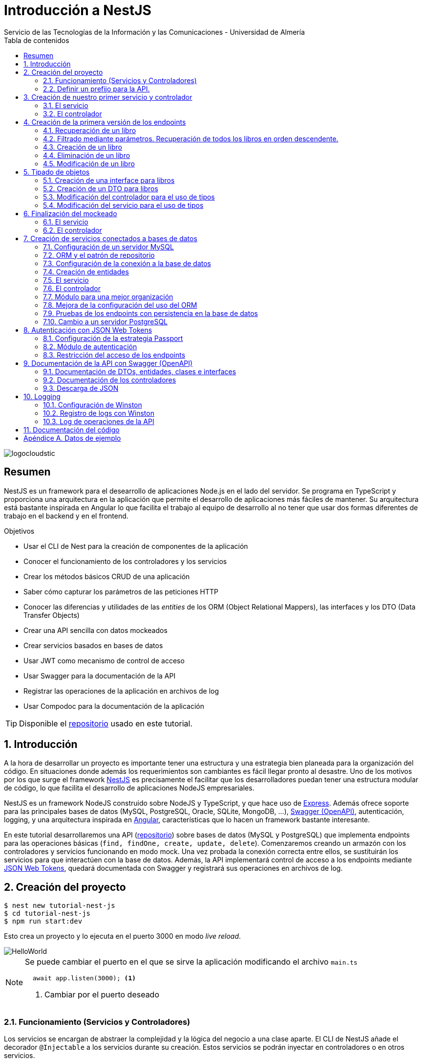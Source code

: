 ////
NO CAMBIAR!!
Codificación, idioma, tabla de contenidos, tipo de documento
////
:encoding: utf-8
:lang: es
:toc: right
:toc-title: Tabla de contenidos
:doctype: book
:imagesdir: ./images
:linkattrs:

////
Nombre y título del trabajo
////
# Introducción a NestJS
Servicio de las Tecnologías de la Información y las Comunicaciones - Universidad de Almería

image::logocloudstic.png[]

// NO CAMBIAR!! (Entrar en modo no numerado de apartados)
:numbered!: 


[abstract]
== Resumen
////
COLOCA A CONTINUACION EL RESUMEN
////
NestJS es un framework para el desearrollo de aplicaciones Node.js en el lado del servidor. Se programa en TypeScript y proporciona una arquitectura en la aplicación que permite el desarrollo de aplicaciones más fáciles de mantener. Su arquitectura está bastante inspirada en Angular lo que facilita el trabajo al equipo de desarrollo al no tener que usar dos formas diferentes de trabajo en el backend y en el frontend.


////
COLOCA A CONTINUACION LOS OBJETIVOS
////
.Objetivos
* Usar el CLI de Nest para la creación de componentes de la aplicación
* Conocer el funcionamiento de los controladores y los servicios
* Crear los métodos básicos CRUD de una aplicación
* Saber cómo capturar los parámetros de las peticiones HTTP
* Conocer las diferencias y utilidades de las _entities_ de los ORM (Object Relational Mappers), las interfaces y los DTO (Data Transfer Objects)
* Crear una API sencilla con datos mockeados
* Crear servicios basados en bases de datos
* Usar JWT como mecanismo de control de acceso
* Usar Swagger para la documentación de la API
* Registrar las operaciones de la aplicación en archivos de log
* Usar Compodoc para la documentación de la aplicación

[TIP]
====
Disponible el https://github.com/ualmtorres/tutorial-nest-js[repositorio] usado en este tutorial.
====

// Entrar en modo numerado de apartados
:numbered:

## Introducción

A la hora de desarrollar un proyecto es importante tener una estructura y una estrategia bien planeada para la organización del código. En situaciones donde además los requerimientos son cambiantes es fácil llegar pronto al desastre. Uno de los motivos por los que surge el framework https://nestjs.com/[NestJS] es precisamente el facilitar que los desarrolladores puedan tener una estructura modular de código, lo que facilita el desarrollo de aplicaciones NodeJS empresariales.

NestJS es un framework NodeJS construido sobre NodeJS y TypeScript, y que hace uso de https://expressjs.com/es/[Express]. Además ofrece soporte para las principales bases de datos (MySQL, PostgreSQL, Oracle, SQLite, MongoDB, ...), https://swagger.io/[Swagger (OpenAPI)], autenticación, logging, y una arquitectura inspirada en https://angular.io/[Angular], características que lo hacen un framework bastante interesante.

En este tutorial desarrollaremos una API (https://github.com/ualmtorres/tutorial-nest-js[repositorio]) sobre bases de datos (MySQL y PostgreSQL) que implementa endpoints para las operaciones básicas (`find, findOne, create, update, delete`). Comenzaremos creando un armazón con los controladores y servicios funcionando en modo mock. Una vez probada la conexión correcta entre ellos, se sustituirán los servicios para que interactúen con la base de datos. Además, la API implementará control de acceso a los endpoints mediante https://jwt.io/[JSON Web Tokens], quedará documentada con Swagger y registrará sus operaciones en archivos de log.

## Creación del proyecto

[source, bash]
----
$ nest new tutorial-nest-js
$ cd tutorial-nest-js
$ npm run start:dev
----

Esto crea un proyecto y lo ejecuta en el puerto 3000 en modo _live reload_.

image::HelloWorld.png[]

[NOTE]
====
Se puede cambiar el puerto en el que se sirve la aplicación modificando el archivo `main.ts`

[source, ts]
----
  await app.listen(3000); <1>
----
<1> Cambiar por el puerto deseado
====

### Funcionamiento (Servicios y Controladores)

Los servicios se encargan de abstraer la complejidad y la lógica del negocio a una clase aparte. El CLI de NestJS añade el decorador `@Injectable` a los servicios durante su creación. Estos servicios se podrán inyectar en controladores o en otros servicios.

Archivo `app.service.ts`

[source, ts]
----
import { Injectable } from '@nestjs/common';

@Injectable() <1>
export class AppService {
  getHello(): string { <2>
    return 'Hello World!';
  }
}
----
<1> Decorador que permite que el servicio pueda ser inyectado en controladores y en otros servicios
<2> Función que proporciona una funcionalidad determinada

El controlador se encarga por un lado de escuchar las peticiones que llegan a la aplicación. Por otro lado, se encarga de preparar las respuestas que proporciona la aplicación. El CLI de NestJS añade el decorador `@Controller` a los controladores durante su creación. NestJS permite el uso de rutas como parámetros del decorador `@Controller`

Archivo `app.controller.ts`

[source, ts]
----
import { Controller, Get } from '@nestjs/common';
import { AppService } from './app.service'; <1>
 
@Controller() <2>
export class AppController {
  constructor(private readonly appService: AppService) {} <3>

  @Get() <4>
  getHello(): string { <5>
    return this.appService.getHello(); <6>
  }
}
----
<1> Importación del servicio
<2> Decorador que indica a NestJS que es un controlador
<3> Inyección del servicio
<4> Tipo de petición HTTP y ruta (vacía) atendida por el controlador
<5> Función a ejecutar al tras invocar la ruta con una petición `GET`
<6> Invocación al servicio que resuelve la petición

### Definir un prefijo para la API.

Archivo `main.ts`

[source, ts]
----
import { NestFactory } from '@nestjs/core';
import { AppModule } from './app.module';

async function bootstrap() {
  const app = await NestFactory.create(AppModule);
  app.setGlobalPrefix('api/v1'); <1>
  await app.listen(3000);
}
bootstrap();
----
<1> Prefijo global

La aplicación ahora deberá ser llamada incluyendo el prefijo:

[source, bash]
----
http://localhost:3000/api/v1
----

Si no incluimos el prefijo y seguimos invocando a `http://localhost:3000` obtenendremos el siguiente error. Este error indica que la aplicación no tiene nada que respponda en esa ruta a ese tipo de petición HTTP.

[source, json]
----
{
  "statusCode": 404,
  "message": "Cannot GET /",
  "error": "Not Found"
}
----

## Creación de nuestro primer servicio y controlador

Desde la línea de comandos usaremos el CLI de NestJS.

[source, bash]
----
$ nest g service books
$ nest g controller books
----

El servicio creado está disponible en `books/books.service.ts` y el controlador creado está disponible en `books.controller.ts`. Los archivos `.spec.ts` son archivos para pruebas que no trataremos aquí.

[NOTE]
====
El CLI de NestJS ha generado el archivo del servicio `books/books.service.ts` con el decorador `@Injectable` y el archivo del controlador `books.controller.ts` con el decorador `@Controller`
====

La creación del servicio y del controlador han modificado el archivo `app.module.ts` incorporándolos a la lista de servicios y controladores de la aplicación.

El archivo `app.module.ts`

[source, ts]
----
import { Module } from '@nestjs/common';
import { AppController } from './app.controller';
import { AppService } from './app.service';
import { BooksService } from './books/books.service';
import { BooksController } from './books/books.controller';

@Module({
  imports: [],
  controllers: [AppController, BooksController], <1>
  providers: [AppService, BooksService], <2>
})
export class AppModule {}
----
<1> Lista de controladores
<2> Lista de providers 

[NOTE]
====
Los _providers_ son un concepto de un nivel de abstracción mayor al de los servicios. Cuando decíamos que los servicios se encargaban de abstraer la complejidad y la lógica del negocio a una clase aparte, realmente se debía a que esta abstracción es propia de los _providers_. Al ser un servicio un tipo particular de _provider_ simplemente heredan su comportamiento.

Un _provider_ puede ser un servicio, pero también puede ser un repositorio, una factoría o un _helper_.
====

### El servicio

Implementamos las funciones que proporcionan los datos. 

[NOTE]
====
Es buena práctica comenzar desarrollando todas las funciones que necesitemos ofreciendo inicialmente la funcionalidad de mostrar simplemente que han sido llamadas. Posteriormente, le iremos añadiendo su lógica real de forma progresiva. Esto nos permite tener inicialmente los componentes y las llamadas funcionando e interactuando sin adentrarnos en la complejidad del dominio.
====

Archivo `books/book.service.ts`

[source, ts]
----
import { Injectable } from '@nestjs/common';

@Injectable()
export class BooksService {
  findAll(): any { <1>
    return 'findAll funcionando';
  }
}
----
<1> Ejemplo de función que se limita a indicar que está funcionando cuando es llamada

### El controlador

Comenzamos añadiendo simplemente por ahora: 

* El constructor donde se inyecta el servicio para poder usarlo
* Creando la primera ruta y el método HTTP asociado que vamos a probar

[source, ts]
----
import { Controller, Get } from '@nestjs/common';
import { BooksService } from './books.service'; <1>

@Controller('books')
export class BooksController {
  constructor(private booksService: BooksService) {} <2>

  @Get() <3>
  findAll() { <4>
    return this.booksService.findAll(); <5>
  }
}
----
<1> Importación del servicio que proporciona los datos
<2> Constructor con el servicio inyectado
<3> Decorador para indicar la ruta atendida y el método HTTP
<4> Método asociado a la petición
<5> Llamada al método del servicio que resuelve la petición

Si ahora llamamos a `http://localhost:3000/api/v1/books`
el controlador interceptará la petición, usará el servicio y obtendremos la respuesta siguiente.

image::PrimerServicio.png[]

## Creación de la primera versión de los endpoints

Comenzaremos haciendo el _armazón (scaffolfding)_ de los endpoints para todas las rutas permitidas pero en una versión muy preliminar. Los servicios se limitarán a mostrar que han sido llamados y a mostrar los parámetros pasados. Una vez que todos funcionen correctamente podremos sustituirlos por servicios que tengan la respuesta real que exige el problema.


.Endpoints
[width="100%",options="header"]
|====================
| Método | Endpoint |  Descripción
| `GET` | `/api/v1/books` |  Obtener lista de libros
| `GET` | `/api/v1/books/{bookId}` |  Devuelve información sobre un libro específico
| `POST` | `/api/v1/books` | Crear un libro
| `DELETE` | `/api/v1/books/{bookId}` |  Eliminar un libro específico
| `PUT` | `/api/v1/books/{bookId}` |  Modificar un libro específico
|====================

### Recuperación de un libro

#### El servicio

Añadimos la función que implementa el servicio de recuperación de un libro específico. Tomará como argumento el `id` del libro e inicialmente se limitará a devolver un mensaje con el propio nombre de la función y el `id` pasado como argumento. Esto permite comprobar que la función ha sido llamada correctamente.

Archivo `books/book.service.ts`

[source, ts]
----
...
  findBook(bookId: string) {
    return `findBook funcionando con bookId: ${bookId}`;
  }
...
----

#### El controlador

Añadimos la ruta que implementa la petición. Tomará como parámetro el `id` del libro (`bookId`). Usaremos el decorador NestJS `@Param` para obtener el parámetro de la petición.

Archivo `books/book.controller.ts`

[source, ts]
----
import { Param } from '@nestjs/common';
...
@Controller('books')
export class BooksController {
...
  @Get(':bookId') <1>
  findBook(@Param('bookId') bookId: string) { <2>
    return this.booksService.findBook(bookId); <3>
  }
...
----
<1> `bookId` es el nombre que se le da al argumento en la petición
<2> Método asociado a la petición con referencia al argumento de la petición y variable asociada para el método
<3> Llamada al método del servicio que resuelve la petición

[NOTE]
====
Normalmente se usa el mismo nombre para el parámetro HTTP que para la variable que lo maneja en el método. Sin embargo, son dos objetos diferentes. A continuación se muestra con quien empareja cada uno.

[source, ts]
----
  @Get(':RequestedBookId')
  findBook(@Param('RequestedBookId') methodBookId: string) { 
    return this.booksService.findBook(methodBookId);
  }
----
====

Si ahora llamamos a `http://localhost:3000/api/v1/books/1` el controlador interceptará la petición, asignará `1` al parámetro `bookId` y obtendremos la respuesta siguiente.

image::GetBookV0.png[]

### Filtrado mediante parámetros. Recuperación de todos los libros en orden descendente.

En la URL se pueden pasar parámetros en forma de una lista de pares clave valor. Por ejemplo: `http://localhost:3000/api/v1/books?sort=1`. Los parámetros son recogidos en NestJS con el decorador `@Query()`

.Nuevo endpoint o sólo parametros
****
Puede surgir la duda de si la recuperación de libros de forma ordenada es un nuevo endpoint o se trata de añadir parámetros a un endpoint existente. Es decir, se trata de elegir entre estas dos alternativas:

. `http://localhost:3000/api/v1/books/sort/1`
. `http://localhost:3000/api/v1/books?sort=1`

Para resolver la duda nos debemos plantear si la estructura de los datos devueltos cambia de un caso a otro o es la misma en los dos casos. Si cambia estaríamos ante un nuevo endpoint. En cambio, si es la misma, estaríamos ante parámetros.

En este caso, la ordenación sigue presentando los datos siguiendo la misma estructura. Es decir, sigue siendo una lista de libros igualmente. Lo único es que se presenta ordenada. El servicio tendrá que capturar los parámetros y devolver los datos de acuerdo a la petición realizada.

Esta misma solución es aplicable si hay varios parámetros. Por ejemplo, ordenación, limitación de cantidad de resultados, offsets, filtrado por algún campo, etc. En todos estos casos se sigue devolviendo una lista de resultados con la misma estructura (p.e. libros).

[NOTE]
====
La alternativa de uso de parámetros reduce la cantidad de endpoints a tratar y permite que los parámetros sean opcionales.
El servicio tendrá que encargarse de determinar cómo trabajar con los parámetros de la petición.
====

Como la petición de recuperación de libros de forma ordenada sigue devolviendo una lista de libros con la misma estructura, optamos por implementar esta funcionalidad mediante parámetros, trasladando la lógica de su interptretación al servicio.
****

#### El servicio

La versión preliminar del servicio parametrizado modificará el servicio existente de recuperación de libros. La función tomará los argumentos y se limitará a devolver un mensaje con el propio nombre de la función y el argumento (si existe). Esto permite comprobar que la función ha sido llamada correctamente.

Archivo `books/book.service.ts`

[source, ts]
----
...
  findAll(params): any {
    return params.length > 0
      ? `findAll funcionando con ${params}`
      : 'findAll funcionando';
  }
...
----

#### El controlador

Modificamos la ruta que implementa la petición. Tomará como parámetro el tipo de ordenación. Usaremos el decorador NestJS @Query para obtener el parámetro de la petición.

Archivo `books/book.controller.ts`

[source, ts]
----
import { Query } from '@nestjs/common';
...
  @Get()
  findAll(@Query('order') order: string) { <1>
    let params = []; <2>

    if (order !== undefined) { 
       params.push(`'${order}'`); <3>
    }

    return this.booksService.findAll(params); <4>
  }
...
----
<1> Captura del parámetro `order` en una variable `order`
<2> Array para almacenamiento de parámetros
<3> Si se ha pasado el parámetro en la petición, se introduce en el array de parámetros
<4> Llamada al servicio con los parámetros leídos

#### Una solución más dinámica

La solución planteada para el uso de parámetros hace que ante nuevos parámetros en las peticiones se tenga que modificar tanto el controlador (añadiendo nuevos decoradores `@Query` para los nuevos parámetros) como el servicio, que es el que hace uso de ellos.

El decorador `@Req` nos permite acceder a todos los datos de una petición. En nuestro caso estamos interesados en acceder a `query`. Esta `query` contiene un JSON con los pares parámetro-valor pasados en la petición. La idea es pasar directamente este JSON al servicio y que sea el servicio en que se encargue de acceder a su contenido y actuar como corresponda.

El servicio `books/book.service.ts` adaptado para un nuevo parámetro (`limit`) quedaría así.

[source, ts]
----
...
  findAll(params): any {
    let msg = `findAll funcionando. Parámetros:`;

    if (params.order !== undefined) {
      msg = msg + ` order: ${params.order}`;
    }

    if (params.limit !== undefined) {
      msg = msg + ` limit: ${params.limit}`;
    }

    return msg;
  }
...
----

El controdor `books/book.controller.ts` ahora quedaría así:

[source, ts]
----
import { Req } from '@nestjs/common';
import { BooksService } from './books.service';
import { Request } from 'express'; 
...

@Controller('books')
export class BooksController {
  constructor(private booksService: BooksService) {}

  @Get()
  findAll(@Req() request: Request) { <1>
    return this.booksService.findAll(request.query); <2>
  }
...
}
----
<1> Inyección del objeto `request`
<2> Llamada al servicio con el JSON con los pares clave-valor de los parámetros de la petición

[NOTE]
====
Si hiciéramos la petición `http://localhost:3000/api/v1/books?order=1&limit=10`, `request.query` contendría lo siguiente:

[source, json]
----
{ order: '1', limit: '10' }
----
====

La pantalla siguiente muestra el resultado de realizar la petición con dos parámetros `order` y `limit`.

image::ParametrosDinamicos.png[]

### Creación de un libro

Los objetos a crear se pasarán en el `body` de la petición en formato JSON. El cuerpo de la respuesta contedrá el objeto creado.

Supongamos que deseamos insertar el libro siguiente:

[source, json]
----
{
    "title": "El enigma de la habitación 622",
    "genre": "Ficción contemporánea",
    "description": "Vuelve el «principito de la literatura negra contemporánea, el niño mimado de la industria literaria» (GQ): el nuevo thriller de Joël Dicker es su novela más personal. ",
    "author": "Joël Dicker",
    "publisher": "Alfaguara",
    "pages": 624,
    "image_url": "https://images-na.ssl-images-amazon.com/images/I/41KiZbwOhhL._SX315_BO1,204,203,200_.jpg"
}
----

#### El servicio

La versión preliminar del servicio para crear un nuevo libro se limitará a devolver el libro que le llega como parámetro. Esto permite comprobar que la función ha sido llamada correctamente.

Archivo `books/book.service.ts`

[source, ts]
----
...
  createBook(newBook: any) {
    return newBook;
  }
...
----

#### El controlador

El decorador @Body nos permite acceder al `body` enviado en una petición. 

Archivo `books/book.controller.ts`

[source, ts]
----
import {
  Post,
  Body,
} from '@nestjs/common';
import { BooksService } from './books.service';
...

@Controller('books')
export class BooksController {
  constructor(private booksService: BooksService) {}
...
  @Post() <1> 
  createBook(@Body() body) { <2> 
    let newBook: any = body; <3>
    return this.booksService.createBook(newBook); <4>
  }
}
----
<1> Decorador para el método Post
<2> Decorador para el objeto `body`. Los datos pasados para el nuevo libro se tratan en la variable `body`
<3> Creación de un nuevo objeto para poder tratar los datos recibidos
<4> Llamada al servicio de creación de libros con el libro recibido

La figura siguiente muestra el resultado de la operación `POST` con el nuevo libro y la respuesta obtenida.

image::PostBook.png[]

### Eliminación de un libro

La eliminación es muy similar a la de búsqueda de un elemento por `id`. Se intercepta el `id` de la ruta y se llama al servicio.

#### El servicio

Añadimos la función que implementa el servicio de eliminación de un libro. Se trata de una función muy similar a la de buscar un libro. Tomará como argumento el `id` del libro e inicialmente se limitará a devolver un mensaje con el nombre de la función y el id pasado como argumento. Esto permite comprobar que la función ha sido llamada correctamente.

Archivo `books/book.service.ts`

[source, ts]
----
...
  deleteBook(bookId: string) {
    return `deleteBook funcionando con bookId: ${bookId}`;
  }
...
----

#### El controlador

Añadimos la ruta que implementa la petición. Tomará como parámetro el `id` del libro (`bookId`). Usaremos el decorador NestJS `@Delete`

Archivo `books/book.controller.ts`

[source, ts]
----
...
@Controller('books')
export class BooksController {
...
  @Delete(':bookId') <1>
  deleteBook(@Param('bookId') bookId: string) { <2>
    return this.booksService.deleteBook(bookId); <3>
  }
...
----
<1> `bookId` es el nombre que se le da al argumento en la petición
<2> Método asociado a la petición con referencia al argumento de la petición y variable asociada para el método
<3> Llamada al método del servicio que resuelve la petición

Si ahora hacemos un `DELETE` contra `http://localhost:3000/api/v1/books/1` el controlador interceptará la petición, asignará `1` al parámetro `bookId` y obtendremos la respuesta siguiente.

image::DeleteBookV0.png[]

### Modificación de un libro

La modificación se puede ver como una operación que combina búsqueda y paso del `body` con los datos a actualizar. Se intercepta el `id` de la ruta el `body`  de la petición.

#### El servicio

Añadimos la función que implementa el servicio de modificación de un libro. Tomará como argumentos el `id` del libro y los nuevos datos del libro. Inicialmente devolverá los datos del libro modificado. Esto permite comprobar que la función ha sido llamada correctamente.

Archivo `books/book.service.ts`

[source, ts]
----
...
  updateBook(bookId: string, newBook: any) {
    return newBook;
  }
...
----

#### El controlador

Añadimos la ruta que implementa la petición. Tomará como parámetro el `id` del libro (`bookId`). Usaremos el decorador NestJS `@Put`

Archivo `books/book.controller.ts`

[source, ts]
----
...
@Controller('books')
export class BooksController {
...
  @Put(':bookId') <1>
  updateBook(@Param('bookId') bookId: string, @Body() body) { <2>
    let newBook: any = body;
    return this.booksService.updateBook(bookId, newBook); <3>
  }
...
----
<1> `bookId` es el nombre que se le da al argumento en la petición
<2> Método asociado a la petición con referencia al argumento de la petición, variables asociada para el método y cuerpo con los nuevos datos del libro
<3> Llamada al método del servicio que resuelve la petición

Si ahora hacemos un `UPDATE` contra `http://localhost:3000/api/v1/books/1` y le pasamos en el `body` el JSON con los nuevos datos del libro, el controlador interceptará la petición, asignará `1` al parámetro `bookId`, pasará el cuerpo, el controlador los pasará al servicio y obtendremos la respuesta siguiente con los nuevos datos del libro.

image::PutBookV0.png[]

## Tipado de objetos

Hasta ahora hemos tratados con el objeto libro, con el `body` de las peticiones que hacen `POST` o `PUT` y en ninguna hemos indicado un tipo de datos. Su tipo queda entonces como `any`. Sin embargo, esto no es una buena práctica. El uso de tipos nos permitirá durante el desarrollo determinar las propiedades aplicables a un objeto, la estructura que tienen que tener los objetos de las peticiones, y demás.

En este tutorial vamos a ver distintos tipos aplicables a los objetos. Para favorecer su comprensión seguimos con el ejemplo de los libros y suponemos que vamos a usar una base de datos para persistir los datos. En este caso tendríamos lo siguiente:

* En la capa de base de datos los libros se podría modelar como una tabla en una base de datos relacional, como una colección en una base de datos de documentos,
* Las **entities**. Si decidimos usar un https://es.wikipedia.org/wiki/Mapeo_objeto-relacional[ORM], https://www.quora.com/What-is-Object-Document-Mapping[ODM] o similar, necesitaremos crear un objeto `entity` que represente la estructura de lo que se almacena en la base de datos. En nuestro caso, el objeto `entity` para libro podría tener las mismas propiedades que el objeto de la base de datos. Los objetos `entity` son los que se almacenan y se leen de la base de datos.
* Las **interfaces**. En el nivel de desarrollo necesitamos manipular las propiedades de un objeto para no hacer referencia a propiedades inexistentes, evitar errores de tipado al trabajar con las propiedades de los objetos, y demás. Para ello, necesitaremos tener un _tipo_ que represente a los objetos del negocio desde el punto de la programación. Estos tipos no tienen por que ser sustituidos por los tipos anteriores de los ORM/ODM, ya que nuestra aplicación puede que no usase ORM/ODM y no por ello dejarían de ser necesarios los tipos. Los tipos en este nivel los denominamos interfaces.
* Los **DTO (Data Transfer Objects)**. Por último, hemos visto que las peticiones envían sus datos para que sean procesados por los servicios. Sin embargo, los datos enviados en las peticiones no tienen por que tener la misma estructura que las interfaces o que las _entities_ definidas. Por ejemplo, en la petición para crear un libro puede que no se envíe el `id` del libro a crear porque se trata de un valor generado por el sistema. Por tanto, el tipo usado en la petición podría no coincidir con alguno de los tipos anteriores (_entities_,  DTO). Estaríamos hablando de un tipo exclusivo para la creación de libros (el tipo que contiene las propiedades que se pasan para crear un libro). Además, operaciones diferentes podrían usar tipos diferentes. Un caso sería que las modificaciones no permitiesen modificar todos los campos de un libro. Estaríamos ante un nuevo tipo, el tipo de los objetos a modificar. A este tipo de objetos se les denomina DTO. (Es habitual usar `CreateBookDTO`, `UpdateBookDTO` para representar los tipos de los datos pasados al crear y actualizar libros si los tipos son diferentes)

### Creación de una interface para libros

Se define una interface con las propiedades que representan a un libro. En nuestro caso crearíamos un archivo `book.class.ts`

[source, ts]
----
export class Book {
  id: number;
  title: string;
  genre: string;
  description: string;
  author: string;
  publisher: string;
  pages: number;
  image_url: string;
}
----

[NOTE]
====
Definimos una clase en un lugar de una interface para poder instannciarla y simplificar el mockeado.
====

### Creación de un DTO para libros

Se define una clase `BookDto` que representa a las propiedades de un libro que se especifican y se envían cuando se realiza una petición para crear un libro. Hablamos de los datos que van en la petición y no tienen por que tener una correspondencia directa con un objeto completo del dominio. Incluso pueden contener propiedades de varios objetos del dominio. Como su nombre indica, los DTO (Data Transfer Object) representan a la estructura o al tipo de los datos que se están intercambiando.

[source, ts]
----
export class BookDto {
  readonly title: string;
  readonly genre: string;
  readonly description: string;
  readonly author: string;
  readonly publisher: string;
  readonly pages: number;
  readonly image_url: string;
}
----

[NOTE]
====
El DTO de los libros no contiene el `id` del libro. Esto se debe a que es una propiedad que los usuarios no envían en sus peticiones.
====

### Modificación del controlador para el uso de tipos

Archivo `books/book.dto.ts`

[source, typescript]
----
...
import { BookDto } from './book.dto'; <1>

@Controller('books')
export class BooksController {
...

  @Post()
  createBook(@Body() newBook: BookDto) { <2>
    return this.booksService.createBook(newBook); <3>
  }

....

  @Put(':bookId')
  updateBook(@Param('bookId') bookId: string, @Body() newBook: BookDto) { <4>
    return this.booksService.updateBook(bookId, newBook); <5>
  }
}
----
<1> DTO de libro
<2> Emparejamiento de lo recibido en el `body` de un `POST` al tipo `BookDto`
<3> Llamada al servicio de creación de libros con el libro ya tipado
<4> Emparejamiento de lo recibido en el `body` de un `PUT` al tipo `BookDto`
<5> Llamada al servicio de actualización de libros con el libro ya tipado

[NOTE]
====
En este ejemplo se observa que se los objetos nuevos y los objetos modificados tienen el mismo tipo. Es decir, cuando se pasa un objeto a modificar, en el `body` se pasa el libro sin `id`.
====

Este tipado permite manipular de forma segura las propiedades de los libros ayudando a detectarse errores derivados de asignación de valores a tipos incorrectos.

.Uno o varios DTO
****
Un objeto puede tener DTO diferentes para operaciones diferentes. Por ejemplo, si decidiéramos que el DTO de un libro nuevo no contuviese el `id`, pero el DTO de un libro a modificar sí lo contuviese, tendríamos un caso de DTOs diferentes (p.e. `CreateBook.dto.ts` y `UpdateBook.dto.ts`)

Archivo `CreateBook.dto.ts`

[source, ts]
----
export class CreateBookDto {
  readonly title: string;
  readonly genre: string;
  readonly description: string;
  readonly author: string;
  readonly publisher: string;
  readonly pages: number;
  readonly image_url: string;
}
----

Archivo `UpdateBook.dto.ts`

[source, ts]
----
export class UpdateBookDto {
  readonly id: number; <1>
  readonly title: string;
  readonly genre: string;
  readonly description: string;
  readonly author: string;
  readonly publisher: string;
  readonly pages: number;
  readonly image_url: string;
}
----
<1> DTO de un libro para modificar que sí lleva el `id` del libro modificado
****

### Modificación del servicio para el uso de tipos

Archivo `books/book.service.ts`

[source, ts]
----
...
import { BookDto } from './book.dto'; <1>

@Injectable()
export class BooksService {
...
  createBook(newBook: BookDto) { <2>
    return newBook;
  }

...

  updateBook(bookId: string, newBook: BookDto) { <3>
    return newBook;
  }
}
----
<1> DTO de libro
<2> Libro tipado al DTO
<3> Libro tipado al DTO

Este tipado permite manipular de forma segura las propiedades de los libros ayudando a detectarse errores derivados de asignación de valores a tipos incorrectos.

## Finalización del mockeado

Hasta ahora, las únicas operaciones que estaban mockeadas con objetos del dominio eran las operaciones de creación y de modificación. Las operaciones de consulta y eliminación se limitabana a devolver un texto indicando que se había alcanzado el endpoint. En este apartado, haremos que todas las operaciones trabajen con datos del dominio aunque todavía será algo preliminar, ya que serán sólo un par de libros almacenados en el propio código y ninguna operación tratará con datos reales (p.e. la búsqueda de un libro siempre devolverá el mismo libro, la actualización/eliminación siempre informará que se ha modificado/eliminado el mismo libro). No obstante, esto permite que el controlador ya trate con los tipos de datos que devolverán los servicios cuando implementen su funcionalidad real.

### El servicio

El archivo `books/boo.service.ts`

[source, ts]
----
import { Injectable, HttpStatus, HttpException } from '@nestjs/common';
import { BookDto } from './book.dto'; <1>
import { Book } from './book.class'; <2>

@Injectable()
export class BooksService {
  books: Book[] = [ <3>
    {
      id: 1,
      title: 'Una historia de España',
      genre: 'Historia',
      description:
        'Un relato ameno, personal, a ratos irónico, pero siempre único, de nuestra accidentada historia a través de los siglos. Una obra concebida por el autor para, en palabras suyas, «divertirme, releer y disfrutar; un pretexto para mirar atrás desde los tiempos remotos hasta el presente, reflexionar un poco sobre ello y contarlo por escrito de una manera poco ortodoxa.',
      author: 'Arturo Pérez-Reverte',
      publisher: 'Alfaguara',
      pages: 256,
      image_url:
        'https://images-na.ssl-images-amazon.com/images/I/41%2B-e981m1L._SX311_BO1,204,203,200_.jpg',
    },
    {
      id: 2,
      title: 'Historia de España contada para escépticos',
      genre: 'Historia',
      description:
        'Como escribe el autor, no pretende ser veraz, justa y desapasionada, porque ninguna historia lo es. No está hecha para halagar a reyes y gobernantes, ni pretende halagar a los banqueros, ni a la Conferencia Episcopal, ni al colectivo gay.',
      author: 'Juan Eslava Galán',
      publisher: 'Booket',
      pages: 592,
      image_url:
        'https://images-na.ssl-images-amazon.com/images/I/51IyZ5Mq8YL._SX326_BO1,204,203,200_.jpg',
    },
  ];
  findAll(params): Book[] { <4>
    return this.books;
  }

  findBook(bookId: string): Book { <5>
    return this.books[parseInt(bookId) - 1];
  }

  createBook(newBook: BookDto): Book { <6>
    let book = new Book();

    book.id = 99;
    book.author = newBook.author;
    book.description = newBook.description;
    book.genre = newBook.genre;
    book.image_url = newBook.image_url;
    book.pages = newBook.pages;
    book.publisher = newBook.publisher;
    book.title = newBook.title;

    return book;
  }

  deleteBook(bookId: string): Book { <7>
    return this.books[parseInt(bookId) - 1];
  }

  updateBook(bookId: string, newBook: BookDto): Book { <8>
    return this.books[parseInt(bookId) - 1];
  }
}
----
<1> DTO del libro (no contiene el `id`)
<2> Interface del libro (contiene el `id`)
<3> Lista de libros de ejemplo mientras se desarrolla el acceso a BD del servicio
<4> El método devuelve un array de `Book` con todos los libros
<5> El método devuelve un `Book`, que contiene el `id`. Devuelve un libro a modo de ejemplo
<6> El método toma un `BookDto` como argumento (libro sin `id`) y devuelve un libro completo (con el `id`). Devuelve el libro insertado
<7> El método devuelve un `Book`, que contiene el `id`. Devuelve un libro a eliminado modo de ejemplo
<8> El método toma un `BookDto` como argumento (libro sin `id`) y devuelve un `Book`, que sí contiene el `id`. Devuelve un libro modificado a modo de ejemplo

### El controlador

Se trata de usar los tipos que usan los parámetros de las funciones en las peticiones y de los tipos que devuelven.

Archivo `books/books.controller.ts`

[source, ts]
----
import {
  Controller,
  Get,
  Param,
  Req,
  Post,
  Body,
  Delete,
  Put,
} from '@nestjs/common';
import { BooksService } from './books.service';
import { Request } from 'express';
import { BookDto } from './book.dto';
import { Book } from './book.class';

export class BooksController {
  constructor(private booksService: BooksService) {}

  findAll(@Req() request: Request): Book[] {
    console.log(request.query);
    return this.booksService.findAll(request.query);
  }

  findBook(@Param('bookId') bookId: string): Book {
    return this.booksService.findBook(bookId);
  }

  createBook(@Body() newBook: BookDto): Book {
    return this.booksService.createBook(newBook);
  }

  deleteBook(@Param('bookId') bookId: string): Book {
    return this.booksService.deleteBook(bookId);
  }

  updateBook(@Param('bookId') bookId: string, @Body() newBook: BookDto): Book {
    return this.booksService.updateBook(bookId, newBook);
  }
}
----

## Creación de servicios conectados a bases de datos

Hasta ahora, los servicios que hemos creado en este tutorial se limitan a proporcionar unos datos de prueba generando una salida por la consola. Su cometido se ha estado limitando a comprobar que son alcanzables desde los endpoints definidos en la API, mostrándonos simplemente el eco de su llamada. En este apartado vamos a ver cómo conectar el servicio a bases de datos. Primero lo haremos conectando los servicios a una base de datos MySQL y luego comprobaremos lo fácil que es pasarlo a una base de datos PostgreSQL.

### Configuración de un servidor MySQL

Para trabajar localmente con persistencia necesitamos una base de datos a la que conectarnos. Para no tener que complicarnos con instalaciones y no acoplar el desarrollo a nuestro equipo utilizaremos una https://hub.docker.com/_/mysql[imagen Docker de MySQL 5.7]. Crearemos una base de datos denominada `tutorial`. Usaremos las cuenta `root` con el password `secret`

[source, bash]
----
$ docker run --name tutorial_mysql -e MYSQL_ROOT_PASSWORD=secret -p 3306:3306 -d mysql:5.7 <1>
----
<1> Usaremos el password `secret` para la cuenta `root`

Tras unos instantes (algo más si la imagen de MySQL 5.7 no está descargada en el equipo) habrá un contenedor en ejecución con el nombre `tutorial_mysql`. Iniciaremos una sesión interactiva para crear una base de datos, a la que denominaremos `tutorial`

[source, bash]
----
$ docker exec -it tutorial_mysql bash
root@d0512407a21d:/# mysql -u root -p
Enter password: <1>
...
Type 'help;' or '\h' for help. Type '\c' to clear the current input statement.

mysql>
mysql> create database tutorial; <2>
Query OK, 1 row affected (0.00 sec)
----
<1> Introducir el password `secret`
<2> Crear la base de datos `tutorial`

### ORM y el patrón de repositorio

Un ORM nos abstrae del acceso a un gestor de bases de datos específico. Esto nos aisla del gestor de base de datos elegido y hace que podamos cambiar de gestor de bases de datos de forma muy sencilla. https://typeorm.io/#/[TypeORM] es un ORM para TypeScript y JavaScript que facilita la interacción con la base de datos. El uso de TypeORM acelera el proceso de desarrollo modelando entidades en el código y sincronizando estos modelos con la base de datos. Actualmente TypeORM ofrece soporte para varias bases de datos relacionales, como PostgreSQL, Oracle, Microsoft SQL Server, SQLite, e incluso para bases de datos NoSQL, como MongoDB.

Por otro lado, el http://blog.sapiensworks.com/post/2012/02/22/The-Repository-Pattern-Explained.aspx[patrón de repositorio] nos abstrae de los detalles de la persistencia proporcionando métodos abstractos para las operaciones comunes (crear, guardar, buscar, buscar una, actualizar, eliminar, ...).

Resumiendo, el ORM trabaja con objetos de la base de datos y el repositorio trabaja con objetos del dominio.

Instalaremos los paquetes de TypeORM en el proyecto con

[source, bash]
----
$ npm install --save @nestjs/typeorm typeorm mysql
----

### Configuración de la conexión a la base de datos

Haremos la configuración de la base de datos en el archivo `app.module.ts` mediante `TypeOrmModule.forRoot()`. Se le pueden pasar los parámetros de configuración directamente. Sin embargo, existe otra opción que consiste en definir la configuración en un archivo `ormconfig.json`, que es el que de forma predeterminada busca TypeORM.  

[source, ts]
----
import { TypeOrmModule } from '@nestjs/typeorm';
...
@Module({
  imports: [
    TypeOrmModule.forRoot(), <1>
    ...
  ],
  ....
})
export class AppModule {}
----
<1> De forma predeterminada, si no se pasa ningún argumento se buscan los valores en `ormconfig.json` en la raíz del proyecto.

A continuación se muestra el archivo `ormconfig.json`. Este archivo se almacena en la raíz del proyecto, junto al `package.json`.

Archivo `ormconfig,json`

[source, json]
----
{
  "type": "mysql",
  "host": "localhost",
  "port": 3306,
  "username": "root",
  "password": "secret",
  "database": "tutorial",
  "entities": ["dist/**/*.entity.js"], <1>
  "synchronize": true <2>
}
----
<1> Dónde localizar los archivos de las entidades
<2> Sincronización automática de la base de datos con las entidades

.Configuración de los datos de conexión en el propio código
****
También se puede encontrar que los parámetros de conexión son colocados directamente como argumentos de `TypeOrmModule.forRoot()`.

[source, code]
----
...
    TypeOrmModule.forRoot(
      {
      type: 'mysql',
      host: 'localhost',
      port: 3306,
      username: 'root',
      password: 'example',
      database: 'my_nestjs_project',
      entities: ['dist/**/*.entity.js'],
      synchronize: true,
      }
...
----

El problema de este enfoque está en que las credenciales se adjuntarán en los commits que se hagan de este archivo. En cambio, si almacenamos las credenciales en un archivo `ormconfig.json` y lo incluimos en el archivo `.gitignore`, los datos sensibles almacenados en `ormconfig.json` no serán expuestos al hacer commit.
****

### Creación de entidades

Las entidades son clases que se corresponden con tablas de la base de datos (colecciones si se trata de MongoDB). En las entidades se definen las columnas y relaciones. Una de esas columnas debe ser la clave primaria.

A continuación, para nuestro ejemplo de libros se muestra la definición de una entidad `Book` con las columnas siguientes:

* `id`
* `title`
* `genre`
* `description`
* `author`
* `publisher`
* `pages`
* `image_url`

Archivo `books/book.entity.ts`

[source, ts]
----
import { Entity, Column, PrimaryGeneratedColumn } from 'typeorm';

@Entity()
export class Book {
  @PrimaryGeneratedColumn() <1>
  id: number;

  @Column()
  title: string;

  @Column()
  genre: string;

  @Column('text') <2>
  description: string;

  @Column()
  author: string;

  @Column()
  publisher: string;

  @Column()
  pages: number;

  @Column()
  image_url: string;
}
----
<1> Decorador para indicar que es una clave primaria autonumérica
<2> Decorador para permitir texto largo

### El servicio

El servicio implementa las funciones habituales para operaciones CRUD (find, findOne, create, delete y update). Se usa el patrón repositorio para trabajar directamente sobre objetos del dominio (libros en nuestro caso) y olvidarnos de los detalles de la persistencia. Como todas las funciones interactúan con bases de datos, todas se programan de forma asíncrona y devuelven una promesa, por lo que habrá que llamarlas con `await`.

.Promesas, `async` y `await`
****
Cuando trabajamos con bases de datos las respuestas no son inmediatas. En JavaScript las https://developer.mozilla.org/es/docs/Web/JavaScript/Referencia/Objetos_globales/Promise[promesas] representan valores que pueden estar disponibles ahora, en el futuro o nunca. Para facilitar el trabajo con la programación asíncrona surge la pareja `async/await`. Con esta pareja:

* Las funciones son definidas con `async` para indicar que devuelven una promesa.
* Con `await` indicamos a JavaScript que espere hasta que la promesa se cumpla y devuelva su resultado.

[NOTE]
====
`await` sólo funciona en funciones `async`. Se coloca en funciones `async` basadas en promesas para detener la ejecución hasta que se cumpla la promesa.
====

****

Archivo `books/books.service.ts`

[source, ts]
----
import { Injectable, HttpStatus, HttpException } from '@nestjs/common';
import { BookDto } from './book.dto'; <1>
import { Book } from './book.entity'; <2>
import { InjectRepository } from '@nestjs/typeorm'; <3>
import { Repository } from 'typeorm'; <4>

@Injectable()
export class BooksService {

  constructor(
    @InjectRepository(Book) private booksRepository: Repository<Book>, <5>
  ) {}

  async findAll(params): Promise<Book[]> { <6>
    return await this.booksRepository.find(); <7>
  }

  async findBook(bookId: string): Promise<Book> {
    return await this.booksRepository.findOne({ where: { id: bookId } }); <8>
  }

  createBook(newBook: BookDto): Promise<Book> {
    return this.booksRepository.save(newBook);
  }

  async deleteBook(bookId: string): Promise<any> {
    return await this.booksRepository.delete({ id: parseInt(bookId) });
  }

  async updateBook(bookId: string, newBook: BookDto): Promise<Book> { <9>
    let toUpdate = await this.booksRepository.findOne(bookId); <10>

    let updated = Object.assign(toUpdate, newBook); <11>

    return this.booksRepository.save(updated); <12>
  }
}
----
<1> Estructura de un libro para insertar (tiene todo menos el `id`, que se genera en la base de datos)
<2> Estructura completa de un libro (incluye el `id`)
<3> Decorador para inyectar repositorios
<4> Repositorio de TypeORM
<5> Uso del decorador `@InjectRepository` en el constructor para inyectar el `Repository` que manejará a la entidad `Book`
<6> Las funciones del servicio se basan en funciones asíncronas del repositorio, que devuelven promesas y tendrán que ser llamadas con `await`. Por tanto, las funciones del servicio son `async` y devuelven promesas personalizadas al tipo con el que trabajan (libros, arrays de libros, ...)
<7> La llamada a los métodos del repositorio devuelven promesas, por lo que llamaremos con `await` para esperar a que se resuelvan
<8> Los parámetros en TypeORM se suelen pasar en JSON
<9> La actualización se implementa como la recuperación del libro a modificar, la sustitución de todos sus valores excepto el `id` por los del libro pasado como parámetro y su posterior almacenamiento en la base de datos
<10> Recuperación del libro a modificar
<11> Asignación de todas las propiedades del libro _nuevo_ al libro _antiguo_, excepto el `id`, que no está incluida en el libro _nuevo_
<12> Almacenamiento del libro en la base de datos tras su modificación

### El controlador

Básicamente, el controlador es el mismo que teníamos para el mockup salvo que ahora devuelve promesas, ya que las funciones del servicio ahora devuelven promesas. Además, se cambia el tipo del objeto libro. Dejamos de usar la `interface` para pasar a usar la `entity` del ORM.

Archivo `books/books.controller.ts`

[source, ts]
----
import {
  Controller,
  Get,
  Param,
  Req,
  Post,
  Body,
  Delete,
  Put,
} from '@nestjs/common';
import { BooksService } from './books.service';
import { Request } from 'express';
import { BookDto } from './book.dto';
import { Book } from './book.entity'; <1>

@Controller('books')
export class BooksController {

  constructor(private booksService: BooksService) {}

  @Get()
  findAll(@Req() request: Request): Promise<Book[]> { <2>
    console.log(request.query);
    return this.booksService.findAll(request.query);
  }

  @Get(':bookId')
  findBook(@Param('bookId') bookId: string): Promise<Book> {
    return this.booksService.findBook(bookId);
  }

  @Post()
  createBook(@Body() newBook: BookDto): Promise<Book> { <3>
    return this.booksService.createBook(newBook);
  }

  @Delete(':bookId')
  deleteBook(@Param('bookId') bookId: string): Promise<Book> {
    return this.booksService.deleteBook(bookId);
  }


  @Put(':bookId')
  updateBook(
    @Param('bookId') bookId: string,
    @Body() newBook: BookDto, <4>
  ): Promise<Book> {
    return this.booksService.updateBook(bookId, newBook);
  }
}
----
<1> El tipo de la interfaz y el de la entidad coinciden. Nos quedamos con el de la entidad.
<2> Las funciones ahora devuelven promesas basadas en la `entity`
<3> Cambiamos el tipo `any` del `body` por el tipo del DTO del libro a crear
<4> Cambiamos el tipo `any` del `body` por el tipo del DTO del libro actualizado

### Módulo para una mejor organización

Es buena práctica que en lugar de añadir cada uno de los _providers_ y los _controllers_ a `app.module.ts`, los agrupemos cada uno en un módulo con los _providers_ y _controllers_. Posteriormente, ese módulo se importa en el array `imports` de `app.module.ts`. Además, las entidades se colocan en el módulo en un array, como argumento de `TypeOrmModule.forFeature()`.

Archivo `books/books.module.ts`

[source, ts]
----
import { Module } from '@nestjs/common';
import { Book } from './book.entity';
import { BooksService } from './books.service';
import { BooksController } from './books.controller';
import { TypeOrmModule } from '@nestjs/typeorm';

@Module({
  imports: [TypeOrmModule.forFeature([Book])], <1>
  providers: [BooksService], <2>
  controllers: [BooksController], <3>
})
export class BooksModule {}
----
<1> Las entidades van aquí
<2> El servicio
<3> El controlador

Este archivo ya está preparado para ser colocado en el array `imports` de `app.module.ts`.

### Mejora de la configuración del uso del ORM 

Otra mejora que podríamos realizar para la configuración del uso del ORM podría ser el uso de variables de entorno. Esto evita la introducción de valores sensibles en el código, como contraseñas, usuarios de la base de datos, y demás.

La mejora que haremos se basará en lo siguiente:

. Inicialización de un archivo de variables de entorno.
. Creación de un servicio de configuración del ORM a partir de los valores de las variables de entorno.
. Modificación del archivo `app.module.ts` para usar la configuración anterior y cargar los módulos correspondientes (p.e. el de `BooksModule` creado antes).

#### Inicialización de un archivo de variables de entorno

Archivo `.env`

[source, env]
----
TUTORIAL_HOST=localhost
TUTORIAL_PORT=3306
TUTORIAL_USER=root
TUTORIAL_PASSWORD=secret
TUTORIAL_DATABASE=tutorial
----

#### Creación de un servicio de configuración del ORM

Definiremos un servicio de configuración que acceda a las variables de entorno, especifique las variables de entorno que hay que configurar y una función que las configure. +


[NOTE]
====
Se trata de un código precocinado que utilizaríamos en cada proyecto con TypeORM. Sólo hay que cambiar el tipo de gestor de base de datos que se va a usar (`mysql`, `postgres`, ...). Actualmente, tiene que estar en el código y no se puede pasar en una variable.
====

Archivo `config/config.service.ts`

[source, ts]
----
import { TypeOrmModuleOptions } from '@nestjs/typeorm'; <1>

require('dotenv').config();

class ConfigService {
  constructor(private env: { [k: string]: string | undefined }) {}

  private getValue(key: string, throwOnMissing = true): string {
    const value = this.env[key];
    if (!value && throwOnMissing) {
      throw new Error(`config error - missing env.${key}`);
    }

    return value;
  }

  public ensureValues(keys: string[]) {
    keys.forEach(k => this.getValue(k, true));
    return this;
  }

  public getTypeOrmConfig(): TypeOrmModuleOptions { <2>
    return {
      type: 'mysql', <3>

      host: this.getValue('TUTORIAL_HOST'), <4>
      port: parseInt(this.getValue('TUTORIAL_PORT')),
      username: this.getValue('TUTORIAL_USER'),
      password: this.getValue('TUTORIAL_PASSWORD'),
      database: this.getValue('TUTORIAL_DATABASE'),

      entities: ['dist/**/*.entity.js'], <5>
      synchronize: true, <6>
    };
  }
}

const configService = new ConfigService(process.env).ensureValues([
  'TUTORIAL_HOST',
  'TUTORIAL_PORT',
  'TUTORIAL_USER',
  'TUTORIAL_PASSWORD',
  'TUTORIAL_DATABASE',
]);

export { configService };
----
<1> Importación del módulo de configuración de TypeORM
<2> Función que configura las opciones de TypeORM 
<3> Configuración del gestor de base de datos a usar
<4> Configuración de valores mediante variables de entorno
<5> Especificación del directorio de entidades
<6> Actualización de las tablas ante cambios en las entidades

#### Actualización de `app.module.ts` para cargar la configuración del ORM y los módulos

Por último, modificamos el archivo `app.module.ts` para usar la configuración anterior y cargar el módulo `BooksModule`, que define su _provider_, controlador y la entidad contra la que se mapea.

Archivo `app.module.ts`

[source, ts]
----
import { Module } from '@nestjs/common';
import { AppController } from './app.controller';
import { AppService } from './app.service';
import { BooksModule } from './books/books.module';
import { TypeOrmModule } from '@nestjs/typeorm';
import { configService } from './config/config/config.service';

@Module({
  imports: [
    BooksModule, <1>
    TypeOrmModule.forRoot( <2>
      configService.getTypeOrmConfig(),
    ),
  ],
  controllers: [AppController],
  providers: [AppService],
})
export class AppModule {}
----
<1> Importación del módulo
<2> Configuración de los valores de TypeORM

### Pruebas de los endpoints con persistencia en la base de datos
 
En el <<Apéndice A. Datos de ejemplo>> podemos encontrar datos para insertar en la base de datos. Se podrían como `body` en un método `POST` para su creación o `PUT` para su modificación.

Usaremos Postman para mostrar los resultados de utilizar los distintos endpoints implementados.

La figura siguiente muestra la creación de un libro. El libro nuevo se pasa en el `body`. Se devuelve el libro insertado, junto al `id` generado en la base de datos. El endpoint usado es `/api/v1/books` con el método `POST`.

image::MySQLPost.png[]

Tras insertar todos los libros del <<Apéndice A. Datos de ejemplo>>, la figura siguiente muestra el listado de todos libros. El endpoint usado es `/api/v1/books` con el método `GET`.

image::MySQLGet.png[]

La figura siguiente muestra los detalles de un libro concreto (el 2). El endpoint usado es `/api/v1/books/2` con el método `GET`.

image::MySQLGetOne.png[]

La figura siguiente muestra la modificación de un libro. El `id` del libro a modificar se pasa como parámetro en la ruta y los datos del libro con sus modificaciones se pasan en el `body`. Se devuelve el libro modificado. El ejemplo muestra el cambio del número de páginas del libro 2 al valor 544. El endpoint usado es `/api/v1/books/2` con el método `PUT`.

image::MySQLPut.png[]

La figura siguiente muestra la eliminación de un libro. El `id` del libro a eliminar se pasa como parámetro en la ruta. Se devuelve un JSON con los libros eliminados (`affected`). Por ejemplo, para eliminar el libro con `id 3` usaríamos el endpoint `/api/v1/books/3` con el método `DELETE`.

image::MySQLDelete.png[]

Si ahora volvemos a consultar todos los libros se verán los cambios en el número de páginas del libro 2 y que el libro 3 ha sido eliminado. 

image::MySQLUpdated.png[]

### Cambio a un servidor PostgreSQL

El cambio a un nuevo servidor de bases de datos es bastante sencillo. Se tendrían que seguir estos pasos:

. Instalación de los paquetes del nuevo gestor de bases de datos
. Cambiar las variables de entorno con los nuevos valores de conexión a la base de datos
. Cambio del tipo de base de datos en TypeORM

#### Instalación de los paquetes de PostgreSQL

[source, bash]
----
npm install --save pg
----

.Creación de un contenedor con PostgreSQL
****
Para facilitar la configuración de la base de datos, el script siguiente lanza un contenedor PostgreSQL y crea una base de datos `tutorial` con el password `secret` (los mismos datos que se usaron para el ejemplo con MySQL)

Archivo `start-postgres.sh`

[source, sh]
----

#!/bin/bash
set -e

SERVER="tutorial_postgres";
PW="secret";
DB="tutorial";

echo "echo stop & remove old docker [$SERVER] and starting new fresh instance of [$SERVER]"
(docker kill $SERVER || :) && \
  (docker rm $SERVER || :) && \
  docker run --name $SERVER -e POSTGRES_PASSWORD=$PW \
  -e PGPASSWORD=$PW \
  -p 5432:5432 \
  -d postgres

# wait for pg to start
echo "sleep wait for pg-server [$SERVER] to start";
SLEEP 3;

# create the db 
echo "CREATE DATABASE $DB ENCODING 'UTF-8';" | docker exec -i $SERVER psql -U postgres
echo "\l" | docker exec -i $SERVER psql -U postgres
----
****

#### Modificación de las variables de entorno

Cambios a realizar: en el archivo `.env`:

[source, bash]
----
TUTORIAL_HOST=localhost
TUTORIAL_PORT=5432 <1>
TUTORIAL_USER=postgres <2>
TUTORIAL_PASSWORD=secret
TUTORIAL_DATABASE=tutorial
----
<1> Puerto de PostgreSQL
<2> Usuario de PostgreSQL

#### Modificación del tipo de gestor de bases de datos

Archivo `config/config.service.ts`

[source, ts]
----
  public getTypeOrmConfig(): TypeOrmModuleOptions {
    return {
      type: 'postgres', <1>

      host: this.getValue('TUTORIAL_HOST'),
      port: parseInt(this.getValue('TUTORIAL_PORT')),
      username: this.getValue('TUTORIAL_USER'),
      password: this.getValue('TUTORIAL_PASSWORD'),
      database: this.getValue('TUTORIAL_DATABASE'),

      entities: ['dist/**/*.entity.js'],
      synchronize: true,
    };
  }
----
<1> Servidor de bases de datos

Si ahora pedimos que nos devuelva todos los libros con el endpoint `/api/v1/books` y un método `GET` obtendremos una lista vacía, ya que partimos de una base de datos Postgres vacía.

image::PostgresEmpty.png[]

Tras introducir un nuevo libro y volver a consultar los libros vemos cómo se recuperan los datos sin problema, confirmándose lo sencillo que es cambiar de gestor de bases de datos si se usa un ORM.

image::PostgresWithOne.png[]

## Autenticación con JSON Web Tokens

Queremos restringir el acceso a los endpoints de la aplicación de forma que sólo tengan acceso los usuarios autenticados. Pero no queremos que se tengan que autenticar para cada petición. Necesitamos una forma que permita a los usuarios indicar que tienen una sesión iniciada válida.

Una forma sencilla de hacer esto es mediante JWT. En nuestro caso, ya partimos de un servidor de autorización que genera tokens de acceso a partir de usuario y contraseña. En este tutorial sólo añadiremos a la aplicación la parte de comprobación de la validez de los tokens y la restricción del acceso a los endpoints para tokens válidos.

.JWT (JSON Web Tokens)
****
JWT es un estándar que define un método compacto y autocontenido que permite compartir de forma segura entre dos partes aserciones (claims) sobre una entidad (subject). Los datos están codificados en formato JSON incluidos en un _payload_ o cuerpo del mensaje y están firmados digitalmente.

De forma predeterminada, los tokens no están cifrados. La cadena del token es una serializalización en Base64 que se puede https://jwt.io/[decodificar fácilmente]. La cadena del token está formada por tres partes:

* Cabecera: Indica algoritmo (p.e. `HS256`) y tipo de token (p.e. `jwt`)
* Payload o cuerpo: Aparecen todos los datos que queremos añadir
* Firma: Permite verificar si el token es válido

[NOTE]
====
La firma del token se crea de forma que se pueda verificar si el remitente es quien dice ser. Dado que el token es una cadena fácilmente descifrable, si alguien manipula el token incluyendo datos o modificando el _payload_ se verificaría que la firma del token no es correcta y no se puede confiar en el token recibido
====

[TIP]
====
Es conveniente incluir en el token una fecha de caducidad. Un token firmado es válido mientras no se haya superado su fecha de caducidad. Así, si alguien intercepta un token, sólo podrá usarlo mientras no caduque. Una fecha de caducidad corta no expondrá los recursos protegidos de la misma forma que si se intercepta una contraseña, que dejará los recursos expuestos mientras no se detecte la pérdida de la contraseña y no se cambie.
====
****

Instalaremos los paquetes siguientes:

[source, bash]
----
$ npm install @nestjs/jwt passport passport-jwt @nestjs/passport
----

El JWT se enviará en la cabecera como `Bearer Token`.

[NOTE]
====
_Bearer Token_ o token de autorización es un https://developer.mozilla.org/en-US/docs/Web/HTTP/Authentication[esquema de autenticación HTTP]. El método de autenticación _Bearer_ debe entenderse como "dale acceso al portador (_bearer_) de este token".
====

Además, necesitaremos una _estrategia_ `Passport` para la validación del token y configurar la clave secreta que se usó para firmar el token.

.Passport y estrategias Passport
****
http://www.passportjs.org/[Passport] es un middleware de autenticación para Node. Se usa para autenticar peticiones. Usa un mecanismo de http://www.passportjs.org/packages/[_estrategias_] para configurar la forma de autenticación (Facebook, Twitter, GitHub, Auth0, OAuth, Google, LDAP, ...). El módulo `passport-jwt` es una estrategia Passport que permite asegurar peticiones usando JWT sin sesiones.
****

Crearemos una carpeta `utilities` donde guardaremos dos archivos:

* Estrategia JWT para Passport
* Módulo de autorización para ser importado por los controladores que quieran asegurar sus endpoints

### Configuración de la estrategia Passport

Configuraremos JWT como estrategia Passport para la autenticación. Definiremos:

* Extracción de JWT en cabecera como tipo `Bearer`
* Clave de verificación de firma del token 
* Función de validación del _payload_

Archivo `utilities/jwt.strategy.ts`

[source, ts]
----
import { PassportStrategy } from '@nestjs/passport';
import { ExtractJwt, Strategy } from 'passport-jwt';
import { HttpException, HttpStatus, Injectable } from '@nestjs/common';

@Injectable()
export class JwtStrategy extends PassportStrategy(Strategy) { <1>
  constructor() {
    super({
      jwtFromRequest: ExtractJwt.fromAuthHeaderAsBearerToken(), <2>
      secretOrKey: 'secret', <3>
    });
  }

  async validate(payload: any): Promise<any> { <4>
    if (!payload) {
      throw new HttpException('Invalid token', HttpStatus.UNAUTHORIZED);
    }
    return payload;
  }
}
----
<1> La clase extiende la estrategia de Passport
<2> Extracción del token de la cabecera de la petición
<3> Clave de verificación de la firma del token
<4> Función de validación del token

### Módulo de autenticación

El módulo de autenticación define JWT como la estrategia Passport a usar para los que importen este módulo. Además, define una propiedad (`user`) para enviar el _payload_ del token en las peticiones.

Archivo `utilities/auth.module.ts`

[source, ts]
----
import { Module } from '@nestjs/common';
import { PassportModule } from '@nestjs/passport';
import { JwtStrategy } from './jwt.strategy';
@Module({
  imports: [
    PassportModule.register({ <1>
      defaultStrategy: 'jwt', <2>
      property: 'user', <3>
      session: false,
    }),
  ],
  controllers: [],
  providers: [JwtStrategy], <4>
  exports: [PassportModule], <5>
})
export class AuthModule {}
----
<1> Configuración del módulo Passport
<2> Configuración a estrategia `jwt`
<3> Definición de propiedad `user` para el envío del _payload_ en las peticiones
<4> _provider_ configurado en el paso anterior
<5> Exportar el módulo ya configurado

[NOTE]
====
El valor `jwt` definido en `defaultStrategy` se usará posteriormente a la hora de proteger los endpoints.
====

### Restricción del acceso de los endpoints

Añadimos el módulo `AuthModule` definido en el paso anterior al módulo de los endpoints que queremos proteger. El módulo `AuthModule` definía la configuración de la estrategia y el servicio de validación JWT a utilizar.

Archivo `books/books.module.ts`

[source, ts]
----
...
import { AuthModule } from '../utilities/auth.module';

@Module({
  imports: [
    ...
    , AuthModule], <1>
  providers: [...],
  controllers: [...],
})

export class BooksModule {}
----
<1> Importación del módulo definido

Una vez definido el módulo, ya sólo falta proteger los endpoints. Podremos hacerlo de dos formas:

* Proteger de una vez todos los endpoints del controlador
* Proteger sólo los endpoints indicados

La protección se hará usando el decorador `@UseGuards()`. Si el decorador se coloca antes de la definición de la clase, quedan protegidos todos los endpoints definidos en la clase. Si no se desea una protección de todos los endpoints, se colocará `@UseGuards()` antes de la definición de aquellos endpoints que se quieran proteger.

A `@UseGuards()` se le pasa como argumento el nombre de estrategia de autenticación definida. En nuestro caso, la nuestra la habíamos definido como `jwt` en `Auth.module.ts`.

Archivo `books.controller.ts`

[source, ts]
----
import {
  ...
  UseGuards, <1>
} from '@nestjs/common';
import { AuthGuard } from '@nestjs/passport'; <2>
...
@Controller('books')
@UseGuards(AuthGuard('jwt')) <3>
...
export class BooksController {
...
}
----
<1> Importación del decorador `UseGuards`
<2> Importación de `AuthGuard` para especificar la estrategia de autenticación a utilizar
<3> Restricción del acceso a `jwt` de forma global (a nivel de clase) para todos los endpoints del controlador

Si tratamos de acceder sin token o con un token inválido a cualquier endpoint definido, obtendremos un mensaje de error `401 Unauthorized`, tal y como muestra la figura.

image::JWT-SinAutenticar.png[]

Si pasamos en la cabecera de autorización pasamos el token indicando que es `Bearer Token` tendremos acceso a los endpoints, tal y como muestra la figura.

image::JWT-Autenticado.png[]

## Documentación de la API con Swagger (OpenAPI)

NestJS cuenta con un módulo que permite la generación automática de la documentación en https://swagger.io/[Swagger (OpenAPI)]. Esto permite obtener la documentación de la API y sus endpoints mediante decoradores en el código.

Comenzaremos instalando los paquetes de Swagger en el proyecto.

```
$ npm install --save @nestjs/swagger swagger-ui-express
```

A continación hay que modificar el archivo `main.js` usando la clase `SwaggerModule`.

[source, ts]
----
import { NestFactory } from '@nestjs/core';
import { AppModule } from './app.module';
import { DocumentBuilder, SwaggerModule } from '@nestjs/swagger'; <1>

async function bootstrap() {
  const app = await NestFactory.create(AppModule);
  app.setGlobalPrefix('api/v1');

  // Configurar títulos de documnentación 
  const options = new DocumentBuilder() <2>
    .setTitle('Bookstore REST API')
    .setDescription('API REST de Bookstore')
    .setVersion('1.0')
    .addBearerAuth( <3>
      { type: 'http', scheme: 'bearer', bearerFormat: 'JWT', in: 'header' },
      'access-token', <4>
    )
    .build();
  const document = SwaggerModule.createDocument(app, options); <5>

  // La ruta en que se sirve la documentación
  SwaggerModule.setup('docs', app, document); <6>

  await app.listen(3000);
}
bootstrap();
----
<1> Importaciones necesarias
<2> Configuración de opciones generales de la documentación (título, versión, ...)
<3> Habilita el uso de autenticación JWT con `Bearer Token`
<4> Nombre asignado a esta configuración de autenticación
<5> Creación de la documentación con las opciones configuradas
<6> Especificación de la ruta relativa donde se sirve la documentación Swagger

[NOTE]
====
La configuración de `in: header` en `addBearerAuth()` permite una autenticación global asignándole un nombre (p.e. `access-token`). Si a nivel de clase se especifica `@ApiBearerAuth('access-token')` todos los endpoints quedarían autenticados tras la autenticación global. En cambio, si se opta por una autenticación individual, habría que incluir `@ApiBearerAuth('access-token')` antes de cada endpoint que quisiera usar el método de autenticación denominado `access-token`.
====

### Documentación de DTOs, entidades, clases e interfaces

En clases DTO, así como en entidades, clases e interfaces, incluiremos un decorador `@ApiProperty()` antes de cada propiedad. A este decorador se le puede pasar un ejemplo que facilite la introducción al uso de la API. 

[NOTE]
====
El uso de decoradores en los DTO y entidades permite que aparezcan el tipo y un ejemplo definido siempre que use un DTO o una entidad, lo que facilita bastante la interacción con la documentación.
====

Archivo `books/book.dto.ts`

[source, ts]
----
import { ApiProperty } from '@nestjs/swagger'; <1>

export class BookDto {
  @ApiProperty({ example: 'Don Quijote de la Mancha' }) <2>
  readonly title: string;

  @ApiProperty({ example: 'Novela' })
  readonly genre: string;

  @ApiProperty({
    example: 'Esta edición del Ingenioso hidalgo don Quijote de la Mancha ...',
  })
  readonly description: string;

  @ApiProperty({ example: 'Miguel de Cervantes' })
  readonly author: string;

  @ApiProperty({ example: 'Santillana' })
  readonly publisher: string;

  @ApiProperty({ example: 592 })
  readonly pages: number;

  @ApiProperty({ example: 'www.imagen.com/quijote.png' })
  readonly image_url: string;
}
----
<1> Importación de decoradores
<2> Configuración de propiedades

La anotación Swagger de la entidad es prácticamente igual a la del DTO salvo que también incluye el `id`. 

Archivo `books/book.entity.ts`

[source, ts]
----
import { Entity, Column, PrimaryGeneratedColumn } from 'typeorm';
import { ApiProperty } from '@nestjs/swagger';

@Entity()
export class Book {
  @ApiProperty({ example: 99 })
  @PrimaryGeneratedColumn()
  id: number;

  @ApiProperty({ example: 'Don Quijote de la Mancha' })
  @Column()
  title: string;

  @ApiProperty({ example: 'Novela' })
  @Column()
  genre: string;

  @ApiProperty({
    example: 'Esta edición del Ingenioso hidalgo don Quijote de la Mancha ...',
  })
  @Column('text')
  description: string;

  @ApiProperty({ example: 'Miguel de Cervantes' })
  @Column()
  author: string;

  @ApiProperty({ example: 'Santillana' })
  @Column()
  publisher: string;

  @ApiProperty({ example: 592 })
  @Column()
  pages: number;

  @ApiProperty({ example: 'www.imagen.com/quijote.png' })
  @Column()
  image_url: string;
}
----

[TIP]
====
También hay que incluir decoradores `@ApiProperty` en interfaces y otras clases definidas para tipado.
====


### Documentación de los controladores

Los métodos de los controladores se pueden agrupar mediante etiquetas Swagger. Para ello se usa el decorador `@ApiTags()`. Se puede usar el decorador a nivel de clase, lo que combinará a todos los métodos en el mismo grupo. También se puede usar a nivel de método.

Si se dispone de autenticación JWT, se incluirá el decorador `@ApiBearerAuth()` con el nombre usado para denominar al método de autenticación definido. Si el decorador se usa a nivel de clase, todos los endpoints de la clase quedarán autenticados al realizar una autenticación global.

En cada operación se incluirá: 

* Un decorador `@ApiOperation()` para proporcionar una descripción para la operación
* Un decorador `@ApiResponse()` por cada respuesta que proporcione la operación (p.e. 200, 403, ...)

A continuación se muestra un fragmento de la anotación en `books/books.controller.ts`

[source, ts]
----
...
import { BookDto } from './book.dto'; <1>
import { Book } from './book.entity'; <2>
import { <3>
  ApiOperation,
  ApiResponse,
  ApiTags,
  ApiBearerAuth,
} from '@nestjs/swagger';
...
@ApiTags('book') <4>
@Controller('books')
@UseGuards(AuthGuard('jwt')) <5>
@ApiBearerAuth('access-token') <6>
export class BooksController {
...
  /** <7>
   *
   * @returns {Book[]} Devuelve una lista de libros
   * @param {Request} request Lista de parámetros para filtrar
   */
  @Get()
  @ApiOperation({ summary: 'Obtener lista de libros' }) <8>
  @ApiResponse({ <9>
    status: 201,
    description: 'Lista de libros',
    type: Book, <10>
  })
  findAll(@Req() request: Request): Promise<Book[]> {
  ...
  }
...
}
----
<1> Importación del DTO para enlazar bien la documentación
<2> Importación de la entidad para enlazar bien la documentación
<3> Importación de paquetes Swagger
<4> Especificación de la etiqueta para combinar a todos las operaciones de este controlador en el grupo `book`
<5> Protección con JWT a nivel de clase de todos los endpoints
<6> Configuración de autenticación en Swagger a nivel de clase
<7> Documentación del retorno y de los parámetros del endpoint
<8> Descripción de la operación
<9> Respuesta 201
<10> Al especificar el tipo, se puede ver un ejemplo de la respuesta en la documentación

La figura siguiente muestra cómo quedaría inicialmente la documentación servida el la ruta `docs`. Como aún no se ha proporcionado el token, los endpoints aparecen con un candado abierto indicando que no se posible su acceso.

image::Swagger-Inicio.png[]

Si probásemos un endpoint (p.e. `GET /books` para obtener la lista de todos los libros) con `Try out` se nos rechazaría el acceso, tal y como ilustra la figura siguiente.

image::Swagger-NoAutenticado.png[]

Para introducir el token, pulsaremos el botón `Authorize` superior. En el cuadro de diálogo introducimos el token y pulsamos sobre `Authorize`

image::Swagger-Token.png[]

Si el token introducido es válido, quedaremos autorizados.

image::Swagger-TokenValido.png[]

Al quedar autorizados, como definimos la autenticación para todo el controlador, quedaría abierto el acceso a todos los endpoints, mostrándose ahora todos los candados cerrados.

image::Swagger-Autenticado.png[]

Si ahora volvemos a probar el endpoint para obtener la lista de libros, la lista se recuperará y se mostrará en el propio Swagger.

image::Swagger-Respuesta.png[]

Esto hace a Swagger una opción muy interesante para los proyectos de APIs ya que no sólo es una herramienta de documentación, sino que también permite la interacción directa con la API. Con una buena documentación enriquecida con la descripción de sus parámetros, tipos y ejemplos tendremos una plataforma extraordinaria para la documentación y uso de APIs.

### Descarga de JSON

Para generar y poder descargar un archivo Swagger JSON basta con añadir `-json` a la ruta desde la que se sirve la documentación. Este archivo podrá ser alojado en una plataforma desde la que se sirva la documentación de las APIs de la organización.

En nuestro caso, `http://localhost:3001/docs-json` generará el archivo Swagger JSON de nuestra aplicación.

image::Swagger-JSON.png[]

[IMPORTANT]
====
El elemento `servers` está sin definir. De cara a subir este JSON a un servidor de Swagger, se debería configurar este elemento con el nombre DNS o IP del servidor donde se aloja la API para poder interactuar con la API.
====

Para más información sobre Swagger, consultar la  https://docs.nestjs.com/recipes/swagger[documentación oficial]

## Logging

A medida que las aplicaciones se complican y a medida que se les exige mayor rendimiento se vuelve más necesario contar un registro de logs que nos ayude a encontrar fallos o problemas de rendimiento. NestJS incorpora un sistema de logging que permite controlar los mensajes que se registran en el log y especificar su salida. Sin embargo, Nest recomienda usar otros paquetes de logging más avanzados y versátiles para sistemas en producción, como https://github.com/winstonjs/winston[Winston]. Entre las características de Winston se encuentran: soporte para gran cantidad de opciones de almacenamiento, niveles de log y formateo de logs.

* Opciones de almacenamiento: Winston es una librería de logging que permite varios https://github.com/winstonjs/winston/blob/master/docs/transports.md#winston-core[_transportes_]. Básicamente, un transporte es un dispositivo de almacenamiento para almacenar logs. Cada instancia de un logger de Winston puede tener varios transportes configurados para niveles diferentes. Ejemplos de transportes son consola, archivo, archivos de rotación diaria, Syslog, Datadog, ElasticSearch o MongoDB.
+
[NOTE]
====
Una opción de transporte centralizada, como la basada en ElasticSearch, evitaría el problema de la fragmentación de logs que se produce cuando tenemos varias copias de la aplicación (p.e. en varios contenedores), cada una con sus archivos de log independientes.
====

* Niveles: Los niveles de log indican la gravedad, que van desde una caída del sistema hasta el aviso de una función marcada como obsoleta. Los niveles de log ayudan a ver rápidamente los logs que necesitan atención. Para cada nivel se puede configurar la cantidad de datos y de detalles a registrar.
+
[NOTE]
====
Los niveles de log se priorizan de 0 a 5 (de mayor a menor prioridad)

* 0: `error`
* 1: `warn`
* 2: `info`
* 3: `verbose`
* 4: `debug`
* 5: `silly`

Al especificar un nivel de log para un transporte concreto, se registará cualquier cosa con ese nivel o con una prioridad mayor (p.e. si se especifica `info`, se registrará cualquier cosa al nivel `info` así como a las niveles  `warn` y `error`.
====
* Formato: Winston ofrece formateo en JSON, uso de colores y manipulación de formatos. ya que posteriormente surgen problemas si todo son cadenas.

### Configuración de Winston

Comenzamos instalando con

[source, bash]
----
npm install --save nest-winston winston
----

A continuación, se configuran las opciones de nivel de log, transporte y formato en `app.module.ts`. En este ejemplo se registran los logs con nivel `info` (que registrará `info, warn` y `error`). Las opciones de formato incluyen la fecha, la interpolación de cadenas y la salida en JSON. Como transportes, se usarán 3 archivos de logs independientes (uno para errores, otro para `debug` y otro para `info`) y salida por consola para nivel `debug`.

Archivo `app.module.ts`

[source, ts]
----
...
import { WinstonModule } from 'nest-winston'; <1>
import * as winston from 'winston';
import * as path from 'path';

@Module({
  imports: [
    ...
    WinstonModule.forRoot({
      level: 'info', <2>
      format: winston.format.combine( <3>
        winston.format.timestamp({
          format: 'YYYY-MM-DD HH:mm:ss',
        }),
        winston.format.errors({ stack: true }),
        winston.format.splat(),
        winston.format.json(),
      ),
      transports: [ <4>
        new winston.transports.File({
          dirname: path.join(__dirname, './../log/debug/'),
          filename: 'debug.log',
          level: 'debug',
        }),
        new winston.transports.File({
          dirname: path.join(__dirname, './../log/error/'),
          filename: 'error.log',
          level: 'error',
        }),
        new winston.transports.File({
          dirname: path.join(__dirname, './../log/info/'),
          filename: 'info.log',
          level: 'info',
        }),
        new winston.transports.Console({ level: 'debug' }),
      ],
    }),
  ],
  controllers: [...],
  providers: [...],
})
export class AppModule {}
----
<1> Importaciones necesarias de Winston y paths para tratar con las rutas de los archivos de log
<2> Configuración del nivel `info`
<3> Formato definido para las entradas de log
<4> Transportes: 3 archivos y salida por consola para nivel mínimo de `debug`

[NOTE]
====
El _trasporte_ para archivos tiene otras opciones interesantes como:

* `maxsize`: Tamaño máximo en bytes del archivo de log. Al superar el tamaño se crea un nuevo archivo de log.
* `maxFiles`: Limita el número de archivos a crear cuando se excede el tamaño máximo del archivo de logs
* `zippedArchive`: Si es `true`, se comprimen todos los archivos de log excepto el actual.
====

### Registro de logs con Winston

Aquí vamos a ver cómo un endpoint registra una entrada de log. En el controlador y en general en cualquier clase que usase Winston, haríamos la configuración siguiente:

[source, ts]
----
import { <1>
    ...
    Inject } from '@nestjs/common';
import { WINSTON_MODULE_PROVIDER } from 'nest-winston';
import { Logger } from 'winston';

@Controller()
export class SomeController {
  constructor(
    ...
    @Inject(WINSTON_MODULE_PROVIDER) private readonly logger: Logger, <2>
  ) {
  ...
  }
  ...
}
----
<1> Importación de paquetes y opciones de Winston
<2> Winston se inyecta en el constructor y queda disponible como `logger`

[IMPORTANT]
====
Comprobar que el `Logger` que se importa es el de Winston y no otro, como el de Nest o el de TypeORM.
====

Para crear una entrada de log se indica el nivel de la entrada de log, y concatenaríamos pares clave-valor que queremos registrar en el log.

[source, ts]
----
    this.logger.log({
      level: 'info',
      message: 'Hola',
      service: 'Books',
    });
----

Como se trata de una entrada de tipo `info`, quedaría registrada en `log/info.log`:


[source, json]
----
{"level":"info","message":"Hola","service":"Books","timestamp":"2020-08-05 19:14:08"} <1>
----
<1> `timestamp` puede ser incluido de forma automática si se configura así en las opciones de las entradas de log

[NOTE]
====
En una entrada de log son obligatorios los campos `level` y `message`. 
====

### Log de operaciones de la API

Para finalizar veremos cómo registrar en el log operaciones de la API. Pasaremos por alto el control de errores y sólo haremos el caso feliz en que la operación se lleva a cabo con éxito. La entrada de log incluirá lo siguiente:

* `level`: Indica el nivel de la entrada de log
* `message`: Texto de la entrada
* `statusCode` Código HTTP de la respuesta
* `method`: Método HTTP de la petición
* `url`: URL solicitada
* `user`: Usuario que ha realizado la petición. Se obtiene del JWT enviado en la cabecera
* `duration`: Tiempo en ms para resolver la petición
* `timestamp`: Instante en el que se ha realizado la petición

La mecánica que usaremos para atender una petición de la API será la siguiente:

. Obtener la fecha del sistema
. Llamar al servicio que resuelve la petición
. Llamada a una función auxiliar que escribe una entrada en el log
. Devolver los datos de la petición

[NOTE]
====
Para obtener datos de la petición, como el método HTTP, url, usuario y demás, incluiremos un parámetro de tipo `Request` en cada función de la API.
====

Archivo `books/books.controller.ts`

[source, json]
----
  ...
  @Get()
  ...
  findAll(@Req() request: Request): Promise<Book[]> { <1>
    let startTime = Date.now(); <2>
    let data = this.booksService.findAll(request.query); <3>

    this.writeLog(startTime, request, 200); <4>
    
    return data; <5>
  }
  ...
----
<1> Incluir un parámetro `Request` para incluir datos como la url, método HTTP y demás en la entrada de log
<2> Obtener la hora antes de llamar al servicio que resuelve la petición
<3> Llamar al servicio
<4> Llamar a la función auxiliar que escribe la entrada de log
<5> Devolver los datos de la petición

Función auxiliar

Archivo `books/books.controller.ts`

[source, json]
----
...
  writeLog(startTime: any, request: any, statusCode: number) {
    let finishTime = Date.now();
    let elapsedTime = finishTime - startTime;

    this.logger.log({
      level: 'info',
      message: '',
      statusCode: statusCode,
      method: request['method'],
      url: request['url'],
      user: request['user'].username,
      duration: elapsedTime,
    });
  }
  ...
----

Tras hacer una petición `GET /api/v1/books/1` obtendríamos esta entrada en el archivo de logs `log/info/info.log`

[source, json]
----
{"level":"info","message":"","statusCode":200,"method":"GET","url":"/api/v1/books/1","user":"mtorres","duration":8,"timestamp":"2020-08-06 13:01:49"}
----

[NOTE]
====
En este ejemplo se ha optado por definir una entrada de log con campos independientes fuera de `message`. Otra opción es incluirlos dentro de `message` y usar interpolación de variables.
====

## Documentación del código

NestJS usa https://compodoc.app/[Compodoc], una herramienta de documentación para Angular. Al documentar el código, los miembros del equipo de desarrollo podrán entender fácilmente las características de la aplicación o librería. La documentación se anota mediante https://jsdoc.app/[JSDoc] siguiendo este esquema:

[source, ts]
----
/**
 * Supported comment
 */
----

Entre los tags JSDoc, destacan:

* `@returns {Type} Description`
* `@param {Type} Name Description`
* `@ignore` para excluir un fragmento de código de la documentación

Para instalar Compodoc en un proyecto NestJS basta con añadir el paquete:

[source, bash]
----
$ npm i -D @compodoc/compodoc
----

La documentación se generará desde la línea de comandos mediante `npx` (una herramienta para ejecutar paquetes de Node disponible con `npm 6`). Esto generará una carpeta `documentation` en el proyecto que se podrá servir con el proyecto o en un portal de ámbito más global donde estén todas las documentaciones de los proyectos desarrollados por el equipo.

[source, bash]
----
$ npx compodoc -p tsconfig.json -s --theme material
----

[NOTE]
====
El parámetro `-s` inicia un servidor en el puerto 8080 para poder consultar la documentación. El parámetro `--theme material` aplica el tema `material` a la documentación. Para más información sobre las opciones de uso, consultar la https://compodoc.app/guides/options.html[documentación oficial]
====

Compodoc genera una página `Overview` donde presenta un diagrama con los disntintos componentes y sus relaciones, algo muy interesante para hacerse una primera idea de la composición e interacción del software desarrollado.

image::Compodoc-Overview.png[]

La figura siguiente ilustra el formato de la documentación de un componente de la aplicación.

image::Compodoc-Documentacion.png[]


Para más información sobre JSDoc, consultar la https://compodoc.app/[documentación oficial]

:numbered!: 

## Apéndice A. Datos de ejemplo

[source, json]
----
[
  {
    "title": "Una historia de España",
    "genre": "Historia",
    "description": "Un relato ameno, personal, a ratos irónico, pero siempre único, de nuestra accidentada historia a través de los siglos. Una obra concebida por el autor para, en palabras suyas, «divertirme, releer y disfrutar; un pretexto para mirar atrás desde los tiempos remotos hasta el presente, reflexionar un poco sobre ello y contarlo por escrito de una manera poco ortodoxa.",
    "author": "Arturo Pérez-Reverte",
    "publisher": "Alfaguara",
    "pages": 256,
    "image_url": "https://images-na.ssl-images-amazon.com/images/I/41%2B-e981m1L._SX311_BO1,204,203,200_.jpg"
  },
  {
    "title": "Historia de España contada para escépticos",
    "genre": "Historia",
    "description": "Como escribe el autor, no pretende ser veraz, justa y desapasionada, porque ninguna historia lo es. No está hecha para halagar a reyes y gobernantes, ni pretende halagar a los banqueros, ni a la Conferencia Episcopal, ni al colectivo gay.",
    "author": "Juan Eslava Galán",
    "publisher": "Booket",
    "pages": 592,
    "image_url": "https://images-na.ssl-images-amazon.com/images/I/51IyZ5Mq8YL._SX326_BO1,204,203,200_.jpg",
    "__v": 0
  },
  {
    "title": "El enigma de la habitación 622",
    "genre": "Ficción contemporánea",
    "description": "Vuelve el «principito de la literatura negra contemporánea, el niño mimado de la industria literaria» (GQ): el nuevo thriller de Joël Dicker es su novela más personal. ",
    "author": "Joël Dicker",
    "publisher": "Alfaguara",
    "pages": 624,
    "image_url": "https://images-na.ssl-images-amazon.com/images/I/41KiZbwOhhL._SX315_BO1,204,203,200_.jpg"
  }
]
----
